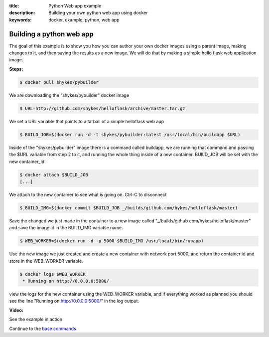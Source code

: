 :title: Python Web app example
:description: Building your own python web app using docker
:keywords: docker, example, python, web app

.. _python_web_app:

Building a python web app
=========================
The goal of this example is to show you how you can author your own docker images using a parent image, making changes to it, and then saving the results as a new image. We will do that by making a simple hello flask web application image.

**Steps:**

.. code-block:: bash

    $ docker pull shykes/pybuilder

We are downloading the "shykes/pybuilder" docker image

.. code-block:: bash

    $ URL=http://github.com/shykes/helloflask/archive/master.tar.gz

We set a URL variable that points to a tarball of a simple helloflask web app

.. code-block:: bash

    $ BUILD_JOB=$(docker run -d -t shykes/pybuilder:latest /usr/local/bin/buildapp $URL)

Inside of the "shykes/pybuilder" image there is a command called buildapp, we are running that command and passing the $URL variable from step 2 to it, and running the whole thing inside of a new container. BUILD_JOB will be set with the new container_id.

.. code-block:: bash

    $ docker attach $BUILD_JOB
    [...]

We attach to the new container to see what is going on. Ctrl-C to disconnect

.. code-block:: bash

    $ BUILD_IMG=$(docker commit $BUILD_JOB _/builds/github.com/hykes/helloflask/master)

Save the changed we just made in the container to a new image called "_/builds/github.com/hykes/helloflask/master" and save the image id in the BUILD_IMG variable name.

.. code-block:: bash

    $ WEB_WORKER=$(docker run -d -p 5000 $BUILD_IMG /usr/local/bin/runapp)

Use the new image we just created and create a new container with network port 5000, and return the container id and store in the WEB_WORKER variable.

.. code-block:: bash

    $ docker logs $WEB_WORKER
     * Running on http://0.0.0.0:5000/

view the logs for the new container using the WEB_WORKER variable, and if everything worked as planned you should see the line "Running on http://0.0.0.0:5000/" in the log output.


**Video:**

See the example in action

.. raw:: html

    <div style="margin-top:10px;">
      <iframe width="720" height="350" src="http://ascii.io/a/2573/raw" frameborder="0"></iframe>
    </div>

Continue to the `base commands`_

.. _base commands: ../commandline/basecommands.html
